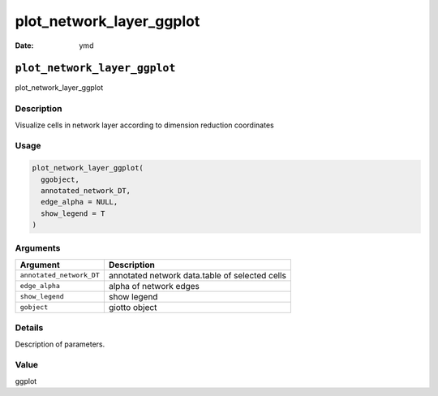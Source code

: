 =========================
plot_network_layer_ggplot
=========================

:Date: ymd

``plot_network_layer_ggplot``
=============================

plot_network_layer_ggplot

Description
-----------

Visualize cells in network layer according to dimension reduction
coordinates

Usage
-----

.. code:: r

   plot_network_layer_ggplot(
     ggobject,
     annotated_network_DT,
     edge_alpha = NULL,
     show_legend = T
   )

Arguments
---------

+-------------------------------+--------------------------------------+
| Argument                      | Description                          |
+===============================+======================================+
| ``annotated_network_DT``      | annotated network data.table of      |
|                               | selected cells                       |
+-------------------------------+--------------------------------------+
| ``edge_alpha``                | alpha of network edges               |
+-------------------------------+--------------------------------------+
| ``show_legend``               | show legend                          |
+-------------------------------+--------------------------------------+
| ``gobject``                   | giotto object                        |
+-------------------------------+--------------------------------------+

Details
-------

Description of parameters.

Value
-----

ggplot
